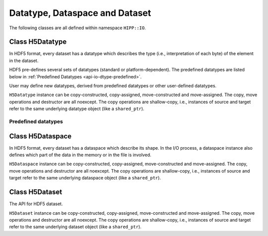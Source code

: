 Datatype, Dataspace and Dataset
==================================

The following classes are all defined within namespace ``HIPP::IO``.

.. namespace:: HIPP::IO


Class H5Datatype
-----------------

.. class:: H5Datatype
    
    In HDF5 format, every dataset has a datatype which describes the type (i.e., interpretation of each byte) 
    of the element in the dataset. 
    
    HDF5 pre-defines several sets of datatypes (standard or platform-dependent). The predefined datatypes 
    are listed below in :ref:`Predefined Datatypes <api-io-dtype-predefined>`.

    User may define new datatypes, derived from predefined datatypes or other 
    user-defined datatypes.

    ``H5Datatype`` instance can be copy-constructed, copy-assigned, move-constructed and move-assigned.
    The copy, move operations and destructor are all noexcept. The copy operations are shallow-copy, i.e., 
    instances of source and target refer to the same underlying datatype object (like a ``shared_ptr``).

    .. _api-io-dtype-class-enum:

    .. enum:: class_t 

        .. enumerator:: COMPOUND_C
                        OPAQUE_C
                        ENUM_C
                        STRING_C

        Enumerators of datatype classes. They can be passed into method :func:`create` 
        (to create new user-defined datatypes) or returned by :func:`member_class` (to detect classes 
        of existing datatypes).

    .. function::   bool equal( const H5Datatype &dtype ) const
                    size_t size() const
        
        Datatype information query functions.

        ``equal(dtype)`` tests whether the current instance is the same datatype 
        as dtype.

        ``size()`` returns the size in bytes of the current instance.

    .. H5Datatype copy() const

        Copy the current datatype.

    .. void resize( size_t size )

        Reset the size of the current instance. 
        
        For example, a fixed-length C-string type can be constructed by copy :var:`C_S1_T`
        and resize it to desired length. 

    .. function::   static H5Datatype create(class_t c, size_t size)
                    template<typename record_t, typename field_t, typename ...Args>\
                    static H5Datatype create_compound(\
                        const string &field_name, field_t record_t::*field_ptr,\
                        Args &&...args)
                    H5Datatype & insert(const string &name, size_t offset, const H5Datatype &dtype)
                    template<typename record_t, typename field_t>\
                    H5Datatype & insert(const string &name, field_t record_t::*field_ptr)
                    H5Datatype & pack()
                    unsigned nmembers() const
                    unsigned member_index(const string &name) const
                    class_t member_class(unsigned idx) const
                    size_t member_offset(unsigned idx) const
                    H5Datatype member_type(unsigned idx) const
                    string member_name(unsigned idx) const
                    template<typename record_t, typename field_t>\
                    static constexpr size_t offset(field_t record_t::*field_ptr) noexcept

        Compound datatype creation and information-query methods.

        ``create()`` creates a new datatype with datatype-class ``c`` and size in bytes ``size``.
        Valid datatype-classes are defined in :ref:`Dtatype Classes <api-io-dtype-class-enum>`.
        
        ``create_compound(name1, ptr1, ...)`` directly creates a new compound datatype (usually corresponding to 
        a C++ struct/class). For each member of the datatype, you pass two arguments to describe it:
        the name and a member-pointer to it. The member can be one of the numeric 
        :ref:`Predefined Datatypes <api-io-dtype-predefined>` 
        or its raw array (e.g., ``int``, ``float[3][4][5]``). The library will infer its (native) datatype, offset and 
        size from the member-pointer.

        ``insert()`` inserts a member into the compound datatype. There are two overloads:
        
        -   ``insert(name, offset, dtype)`` inserts a member whose name is ``name``, offset is ``offset``
            and datatype is ``dtype`` (which may be a predefined or user-defined datatype).
        -   ``insert(name, field_ptr)`` inserts a member whose name is ``name`` and whose datatype, 
            offset and size (if it is a raw array) are infered from member-pointer ``field_ptr``.
            This is valid for any of the numeric :ref:`Predefined Datatypes <api-io-dtype-predefined>`
            or its raw array.

        -   ``pack()`` recursively removes the paddings in members to make the datatype more memory efficient.

        ``nmembers()`` returns the number of members in the current compound datatype instance.

        ``member_index(name)`` returns the index to the member named ``name`` for a compound/enum datatype. 
        ``member_name(idx)`` converts the index back to the name. Index can be any number in the range ``[0, N-1]`` where 
        ``N`` is returned by ``nmembers()``.

        ``member_class(idx)``, ``member_offset(idx)``, ``member_type(idx)``.


        To create a compound datatype of, e.g. a structured C++ type ``T``, call 
        ``H5Datatype::create(H5Datatype::COMPOUND_C, sizeof(T))`` to get a new datatype instance, 
        and call ``insert()`` to add information of each field of ``T``. 
        
        For example, a dark matter halo in cosmological simulation can be described by 
        the following C++ type::

            // for storing the properties of a dark matter halo
            class DarkMatterHalo {
            public:
                long long id;
                double position[3];
                float tidal_tensor[3][3];
                double radius;
            };

        To create a corresponding HDF5 datatype for I/O, you write::

            /* Create compound datatype for DarkMatterHalo. */
            auto dtype = H5Datatype::create(
                H5Datatype::COMPOUND_C, sizeof(DarkMatterHalo));
            dtype.insert("ID",           H5Datatype::offset(&DarkMatterHalo::id), NATIVE_LLONG_T)
                 .insert("Position",     &DarkMatterHalo::position)
                 .insert("Tidal Tensor", &DarkMatterHalo::tidal_tensor)
                 .insert("Radius",       &DarkMatterHalo::radius);
        
        Note that you can insert each field by ``(name, offset, datatype)`` (like "ID" above)
        or simply by ``(name, field_ptr)`` where ``field_ptr`` is the pointer to 
        that member (like "Position", "Tidal Tensor", "Radius" above). 

        If your C++ structure contains only numeric types (such as ``DarkMatterHalo`` here),
        it is easier to create the compound datatype directly using a single function call::

            /* Another way to create a compound datatype. */
            auto dtype = H5Datatype::create_compound(
                "ID",           &DarkMatterHalo::id,
                "Position",     &DarkMatterHalo::position,
                "Tidal Tensor", &DarkMatterHalo::tidal_tensor,
                "Radius",       &DarkMatterHalo::radius);

        Now you perform I/O using the new datatype::

            /* Write halo instances into a new file */
            vector<DarkMatterHalo> halos(10), halos_in(10);
            H5File file("halos.h5", "w");
            file.create_dataset("Halos", dtype, {10}).write(halos.data(), dtype);

            /* Load it back */
            file.open_dataset("Halos").read(halos_in.data(), dtype);
    
        Using ``h5dump halos.h5`` you see the output

        .. code-block:: text

            HDF5 "halos.h5" {
            GROUP "/" {
            DATASET "Halos" {
                DATATYPE  H5T_COMPOUND {
                    H5T_STD_I64LE "ID";
                    H5T_ARRAY { [3] H5T_IEEE_F64LE } "Position";
                    H5T_ARRAY { [3][3] H5T_IEEE_F32LE } "Tidal Tensor";
                    H5T_IEEE_F64LE "Radius";
                }
                DATASPACE  SIMPLE { ( 10 ) / ( 10 ) }
                DATA {
                    (0): { 0,[ 0, 0, 0 ], [ 0, 0, 0, 0, 0, 0, 0, 0, 0 ], 0}, 
                    ....
                }
            }}}

    .. function::   H5Datatype create_array(const vector<hsize_t> &dims) const
                    template<typename raw_array_t> \
                    static H5Datatype create_array()
                    unsigned array_ndims() const
                    vector<hsize_t> array_dims() const

        Array datatype creation and information-query functions.

.. _api-io-dtype-predefined:

Predefined datatypes 
""""""""""""""""""""""""

.. var::    extern const H5Datatype NATIVE_CHAR_T
            extern const H5Datatype NATIVE_SCHAR_T
            extern const H5Datatype NATIVE_SHORT_T
            extern const H5Datatype NATIVE_INT_T
            extern const H5Datatype NATIVE_LONG_T
            extern const H5Datatype NATIVE_LLONG_T
            extern const H5Datatype NATIVE_UCHAR_T
            extern const H5Datatype NATIVE_USHORT_T
            extern const H5Datatype NATIVE_UINT_T
            extern const H5Datatype NATIVE_ULONG_T
            extern const H5Datatype NATIVE_ULLONG_T
            extern const H5Datatype NATIVE_FLOAT_T
            extern const H5Datatype NATIVE_DOUBLE_T
    
    The predefined datatypes that correspond to the native numeric types
    in this platform: ``char``, ``signed char``, 
    ``short``, ``int``, ``long``, ``long long``, ``unsigned char``, 
    ``unsigned short``, ``unsigned int``, ``unsigned long``, ``unsigned long long``
    ``float`` and ``double``.

.. var::    extern const H5Datatype STD_I8LE_T
            extern const H5Datatype STD_I16LE_T
            extern const H5Datatype STD_I32LE_T
            extern const H5Datatype STD_I64LE_T
            extern const H5Datatype STD_U8LE_T
            extern const H5Datatype STD_U16LE_T
            extern const H5Datatype STD_U32LE_T
            extern const H5Datatype STD_U64LE_T
            extern const H5Datatype IEEE_F32LE_T
            extern const H5Datatype IEEE_F64LE_T
            extern const H5Datatype STD_I8BE_T
            extern const H5Datatype STD_I16BE_T
            extern const H5Datatype STD_I32BE_T
            extern const H5Datatype STD_I64BE_T
            extern const H5Datatype STD_U8BE_T
            extern const H5Datatype STD_U16BE_T
            extern const H5Datatype STD_U32BE_T
            extern const H5Datatype STD_U64BE_T
            extern const H5Datatype IEEE_F32BE_T
            extern const H5Datatype IEEE_F64BE_T

    The predefined datatypes that correspond to the standard numeric types (i.e., 
    machine-independent). They are usually used as the "file-type" in the 
    construction of a dataset only when you want to get certain storage type 
    in the target file.

    The "LE" version is the little-endian type, and the "BE" version is 
    the big-endian type. "8", "16", "32", "64" are sizes of the datatypes
    in bytes.

.. var::    extern const H5Datatype C_S1_T 

    The elementary type of a C string (i.e., ``const char *``). A fixed-length 
    C string can be obtained by copying this instance and calling 
    :func:`resize <H5Datatype::resize>` to change it to desired length.

Class H5Dataspace
--------------------

.. class::   H5Dataspace

    In HDF5 format, every dataset has a dataspace which describe its shape. In the I/O process, 
    a dataspace instance also defines which part of the data in the memory or in the file is
    involved.

    ``H5Dataspace`` instance can be copy-constructed, copy-assigned, move-constructed and move-assigned.
    The copy, move operations and destructor are all noexcept. The copy operations are shallow-copy, i.e., 
    instances of source and target refer to the same underlying dataspace object (like a ``shared_ptr``).

    .. _api-io-dspace-class-enum:

    .. enum:: class_t 

    .. enumerator:: class_t::NULL_C
                    class_t::SIMPLE_C
                    class_t::SCALAR_C

        Enumerators of dataspace classes. They can be passed into :func:`create` method
        to create new dataspaces.

    .. var::    static const H5Dataspace allval
                static const H5Dataspace nullval
                static const H5Dataspace scalarval

        Predefined dataspaces. 
        
        -   ``allval`` represents all data in a dataset or a memory buffer,
            whose exact meaning depends on the context. 
        -  ``nullval`` represents an empty dataspace.
        -   ``scalarval`` represents the dataspace for a single element, although the its datatype 
            may be complex.

    .. function::   H5Dataspace( const vector<hsize_t> &dims )
                    H5Dataspace( const vector<hsize_t> &dims, const vector<hsize_t> &maxdims )

        Constructors - create simple dataspaces (i.e., regular array, dataspace class = ``SIMPLE_C``). 
        ``dims`` specifies its shape (i.e., number of element at each dimension). If a ``maxdims``
        is also provided, the maximal number of element at each dimension may be larger than used, 
        which means you may extend its shape later.
 
    .. function::   static H5Dataspace create(class_t type)
                    static H5Dataspace create_null()
                    static H5Dataspace create_scalar()
                    static H5Dataspace create_simple()

        Create a new dataspace instance. ``type`` may be one of the :ref:`Dataspace Classes <api-io-dspace-class-enum>`.
        For convenience, we also provide three functions to create null, scalar and simple dataspace, respectively.

    .. function::   int ndims( )const
                    vector<hsize_t> dims( )const
                    vector<hsize_t> maxdims( )const
                    hsize_t size() const

        Query the information of current dataspace instance.

        ``ndims()`` returns the number of dimensions (i.e., rank). ``dims()`` returns the number 
        of elements in each dimension. 
        ``maxdims()`` returns the maximal number of elements in 
        each dimension. 
        ``size()`` returns the total number of elements (i.e., the product of all 
        values returned by ``dims()``).
    
    .. function::   void select_hyperslab( const vector<hsize_t> &start, const vector<hsize_t> &count )
                    void select_hyperslab( const string &op, const hsize_t *start, const hsize_t *count, \
                            const hsize_t *stride = NULL, const hsize_t *block = NULL );
                            hssize_t get_select_npoint()const

        Select a hyperslab in the current dataspace. 
        ``op`` can be either "set", "or" ("|"), "and" ("&"), "xor" ("^"), "notb", "nota". 
        
        In the first overload, op = "set", ``stride = 1`` in all dimension, ``block=1`` in all dimension.

        In the second overload, setting ``stride`` or ``block`` to ``NULL`` means "1" in all dimensions.


Class H5Dataset 
---------------------

.. class::  H5Dataset

    The API for HDF5 dataset.

    ``H5Dataset`` instance can be copy-constructed, copy-assigned, move-constructed and move-assigned.
    The copy, move operations and destructor are all noexcept. The copy operations are shallow-copy, i.e., 
    instances of source and target refer to the same underlying dataset object (like a ``shared_ptr``).

    .. function::   H5Dataspace dataspace()
                    const H5Dataspace dataspace() const
                    H5Datatype datatype()
                    const H5Datatype datatype() const

        Retrive the information (i.e., dataspace and datatype) of the dataset instance. 
    
    .. function::   template<typename T>\
                        H5Attr create_attr(\
                            const string &name, const vector<hsize_t> &dims, \
                            const string &flag="trunc")
                    H5Attr create_attr(\
                        const string &name, const H5Datatype &dtype, \
                        const vector<hsize_t> &dims, const string &flag="trunc")
                    template<typename T>\
                    H5Attr create_attr_scalar(\
                        const string &name, const string &flag="trunc")
                    H5Attr create_attr_str(\
                        const string &name, size_t len, const string &flag="trunc")
        
        Create a new attribute (or open an existing attribute) under the current dataset.

        The template parameter and argument list are the same with :func:`H5File::create_dataset` and its variants. 
        The difference is that you cannot specify any property list.
        

    .. function::   H5Attr open_attr(const string &name)
                    bool attr_exists(const string &name) const

        Opens an existing attribute of name ``name``. If not existing, throw an error :class:`ErrH5`.

        ``attr_exists()`` checks whether an attribute has been existed.
    
    .. function::   template<typename T, typename A>\
                        void write( const vector<T, A> &buff, const H5Dataspace &memspace = H5Dataspace::allval, \
                        const H5Dataspace &filespace=H5Dataspace::allval, \
                        const H5Proplist &xprop=H5Proplist::defaultval )
                    template<typename T>\
                        void write( const T *buff, \
                            const H5Dataspace &memspace = H5Dataspace::allval, \
                            const H5Dataspace &filespace=H5Dataspace::allval,\
                            const H5Proplist &xprop=H5Proplist::defaultval )
                    void write( const string &buff, \
                        const H5Proplist &xprop=H5Proplist::defaultval )
                    template<typename T, typename A>\
                        void write( const vector<T, A> &buff, \
                            const H5Datatype &memtype,\
                            const H5Dataspace &memspace = H5Dataspace::allval, \
                            const H5Dataspace &filespace=H5Dataspace::allval, \
                            const H5Proplist &xprop=H5Proplist::defaultval )
                    template<typename T>\
                        void write( const T *buff, \
                            const H5Datatype &memtype,\
                            const H5Dataspace &memspace = H5Dataspace::allval, \
                            const H5Dataspace &filespace=H5Dataspace::allval, \
                            const H5Proplist &xprop=H5Proplist::defaultval )
        
        Write data in ``buff`` into the dataset. Type and number of elements in the `buff` must be compatible with the 
        dataset. Five overloads are provided for: 

        (1) ``const vector<T, A> & buff``: write a vector of elements of type T. T must be a numeric 
            :ref:`Predefined Datatypes <api-io-dtype-predefined>` (i.e., int, float) or ``std::string``.
            For the numeric types, the total number of elements in the vector must be compatible with the dataset' size 
            (i.e., the product of actual dims). 
            For the string, the total number of strings and the maximal length of these strings must br compatible with 
            the dataset's dims.
        (2) ``const T *buff``: same as the vector version (1), but use data in the raw buffer.
        (3) ``const string &``: write a single string.
        (4) ``const vector<T, A> &buff, const H5Datatype &memtype``: same as the vector version (1), but now T could
            be any type whose datatype is described by ``memtype```.
        (5) ``const T *buff, const H5Datatype &memtype``: same as (4), but using a raw buffer.

    .. function::   template<typename T, typename A>\
                        void read( vector<T, A> &buff,\
                            const H5Dataspace &memspace = H5Dataspace::allval, \
                            const H5Dataspace &filespace=H5Dataspace::allval,\
                            const H5Proplist &xprop=H5Proplist::defaultval ) const
                    template<typename T>\
                        void read( T *buff,\
                            const H5Dataspace &memspace = H5Dataspace::allval, \
                            const H5Dataspace &filespace=H5Dataspace::allval,\
                            const H5Proplist &xprop=H5Proplist::defaultval ) const
                    void read( string &buff, \
                        const H5Proplist &xprop=H5Proplist::defaultval ) const
                    template<typename T, typename A>\
                        void read( vector<T, A> &buff, const H5Datatype &memtype,\
                            const H5Dataspace &memspace = H5Dataspace::allval, \
                            const H5Dataspace &filespace=H5Dataspace::allval,\
                            const H5Proplist &xprop=H5Proplist::defaultval ) const
                    template<typename T>\
                        void read( T *buff, const H5Datatype &memtype,\
                            const H5Dataspace &memspace = H5Dataspace::allval, \
                            const H5Dataspace &filespace=H5Dataspace::allval,\
                            const H5Proplist &xprop=H5Proplist::defaultval ) const

        Read data in the dataset instance into ``buff``. This the inverse of the :func:`write` method, so we still 
        provide five overloads. The detailed requirement for each overload is the same as :func:`write`.

        The first and the third overloads automatically resize the buffer. In all other cases the buffers must have 
        correct shapes.

    .. function::   static H5Proplist create_proplist(const string &cls)
                    H5Proplist proplist(const string &cls) const

        Dataset property list manipulation methods.

        ``create_proplist(cls)`` creates a property list with given class ``cls``. Possible values for ``cls`` include

        - "c" or "create": properties for dataset creation.
        - "a" or "access": properties for dataset access.
        - "x" or "xfer" or "transfer": properties for dataset transfer.

        ``proplist()`` retrives the property list of current dataset instance. ``cls`` can be either "c" (or "create") or "a" (or "access").




    


